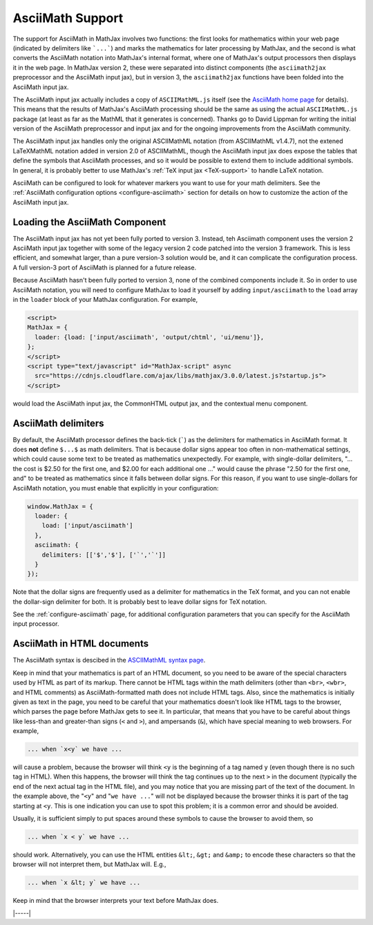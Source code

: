 .. _asciimath-support:

#################
AsciiMath Support
#################

The support for AsciiMath in MathJax involves two functions: the first
looks for mathematics within your web page (indicated by delimiters
like ```...```) and marks the mathematics for later processing by
MathJax, and the second is what converts the AsciiMath notation into
MathJax's internal format, where one of MathJax's output processors
then displays it in the web page.  In MathJax version 2, these were
separated into distinct components (the ``asciimath2jax`` preprocessor
and the AsciiMath input jax), but in version 3, the ``asciimath2jax``
functions have been folded into the AsciiMath input jax.

The AsciiMath input jax actually includes a copy of ``ASCIIMathML.js``
itself (see the `AsciiMath home page <http://asciimath.org>`__ for
details).  This means that the results of MathJax's AsciiMath
processing should be the same as using the actual ``ASCIIMathML.js``
package (at least as far as the MathML that it generates is
concerned).  Thanks go to David Lippman for writing the initial
version of the AsciiMath preprocessor and input jax and for the
ongoing improvements from the AsciiMath community.

The AsciiMath input jax handles only the original ASCIIMathML notation
(from ASCIIMathML v1.4.7), not the extened LaTeXMathML notation added
in version 2.0 of ASCIIMathML, though the AsciiMath input jax does
expose the tables that define the symbols that AsciiMath processes,
and so it would be possible to extend them to include additional
symbols.  In general, it is probably better to use MathJax's :ref:`TeX
input jax <TeX-support>` to handle LaTeX notation.

AsciiMath can be configured to look for whatever markers you want to
use for your math delimiters.  See the :ref:`AsciiMath
configuration options <configure-asciimath>` section for details
on how to customize the action of the AsciiMath input jax.


.. _loading-asciimath:

Loading the AsciiMath Component
===============================

The AsciiMath input jax has not yet been fully ported to version 3.
Instead, teh Asciimath component uses the version 2 AsciiMath
input jax together with some of the legacy version 2 code patched into
the version 3 framework.  This is less efficient, and somewhat larger,
than a pure version-3 solution would be, and it can complicate
the configuration process.  A full version-3 port of AsciiMath is
planned for a future release.

Because AsciiMath hasn't been fully ported to version 3, none of the
combined components include it.  So in order to use AsciiMath
notation, you will need to configure MathJax to load it yourself by
adding ``input/asciimath`` to the ``load`` array in the ``loader``
block of your MathJax configuration.  For example,

.. code-block:: html

   <script>
   MathJax = {
     loader: {load: ['input/asciimath', 'output/chtml', 'ui/menu']},
   };
   </script>
   <script type="text/javascript" id="MathJax-script" async
     src="https://cdnjs.cloudflare.com/ajax/libs/mathjax/3.0.0/latest.js?startup.js">
   </script>

would load the AsciiMath input jax, the CommonHTML output jax, and the
contextual menu component.


.. _asciimath-delimiters:

AsciiMath delimiters
====================

By default, the AsciiMath processor defines the back-tick
(`````) as the delimiters for mathematics in AsciiMath format.  It
does **not** define ``$...$`` as math delimiters.  That is because
dollar signs appear too often in non-mathematical settings, which
could cause some text to be treated as mathematics unexpectedly.  For
example, with single-dollar delimiters, "... the cost is $2.50 for the
first one, and $2.00 for each additional one ..." would cause the
phrase "2.50 for the first one, and" to be treated as mathematics
since it falls between dollar signs.  For this reason, if you want to
use single-dollars for AsciiMath notation, you must enable that
explicitly in your configuration:

.. code-block:: javascript

    window.MathJax = {
      loader: {
        load: ['input/asciimath']
      },
      asciimath: {
        delimiters: [['$','$'], ['`','`']]
      }
    });

Note that the dollar signs are frequently used as a delimiter for
mathematics in the TeX format, and you can not enable the dollar-sign
delimiter for both.  It is probably best to leave dollar signs for TeX
notation.

See the :ref:`configure-asciimath` page, for additional configuration
parameters that you can specify for the AsciiMath input processor.


.. _asciimath-in-html:

AsciiMath in HTML documents
===========================

The AsciiMath syntax is descibed in the `ASCIIMathML syntax page
<http://www1.chapman.edu/~jipsen/mathml/asciimathsyntax.html>`_.

Keep in mind that your mathematics is part of an HTML document, so you
need to be aware of the special characters used by HTML as part of its
markup.  There cannot be HTML tags within the math delimiters (other
than ``<br>``, ``<wbr>``, and HTML comments) as AsciiMath-formatted
math does not include HTML tags.  Also, since the mathematics is
initially given as text in the page, you need to be careful that your
mathematics doesn't look like HTML tags to the browser, which parses
the page before MathJax gets to see it.  In particular, that means
that you have to be careful about things like less-than and
greater-than signs (``<`` and ``>``), and ampersands (``&``), which
have special meaning to web browsers.  For example,

.. code:: html

	... when `x<y` we have ...

will cause a problem, because the browser will think ``<y`` is the
beginning of a tag named ``y`` (even though there is no such tag in
HTML).  When this happens, the browser will think the tag continues up
to the next ``>`` in the document (typically the end of the next
actual tag in the HTML file), and you may notice that you are missing
part of the text of the document.  In the example above, the "``<y``"
and "``we have ...``" will not be displayed because the browser thinks
it is part of the tag starting at ``<y``.  This is one indication you
can use to spot this problem; it is a common error and should be
avoided.

Usually, it is sufficient simply to put spaces around these symbols to
cause the browser to avoid them, so

.. code:: html

	... when `x < y` we have ...

should work.  Alternatively, you can use the HTML entities ``&lt;``,
``&gt;`` and ``&amp;`` to encode these characters so that the browser
will not interpret them, but MathJax will.  E.g.,

.. code-block:: html

	  ... when `x &lt; y` we have ...

Keep in mind that the browser interprets your text before MathJax
does.

|-----|
